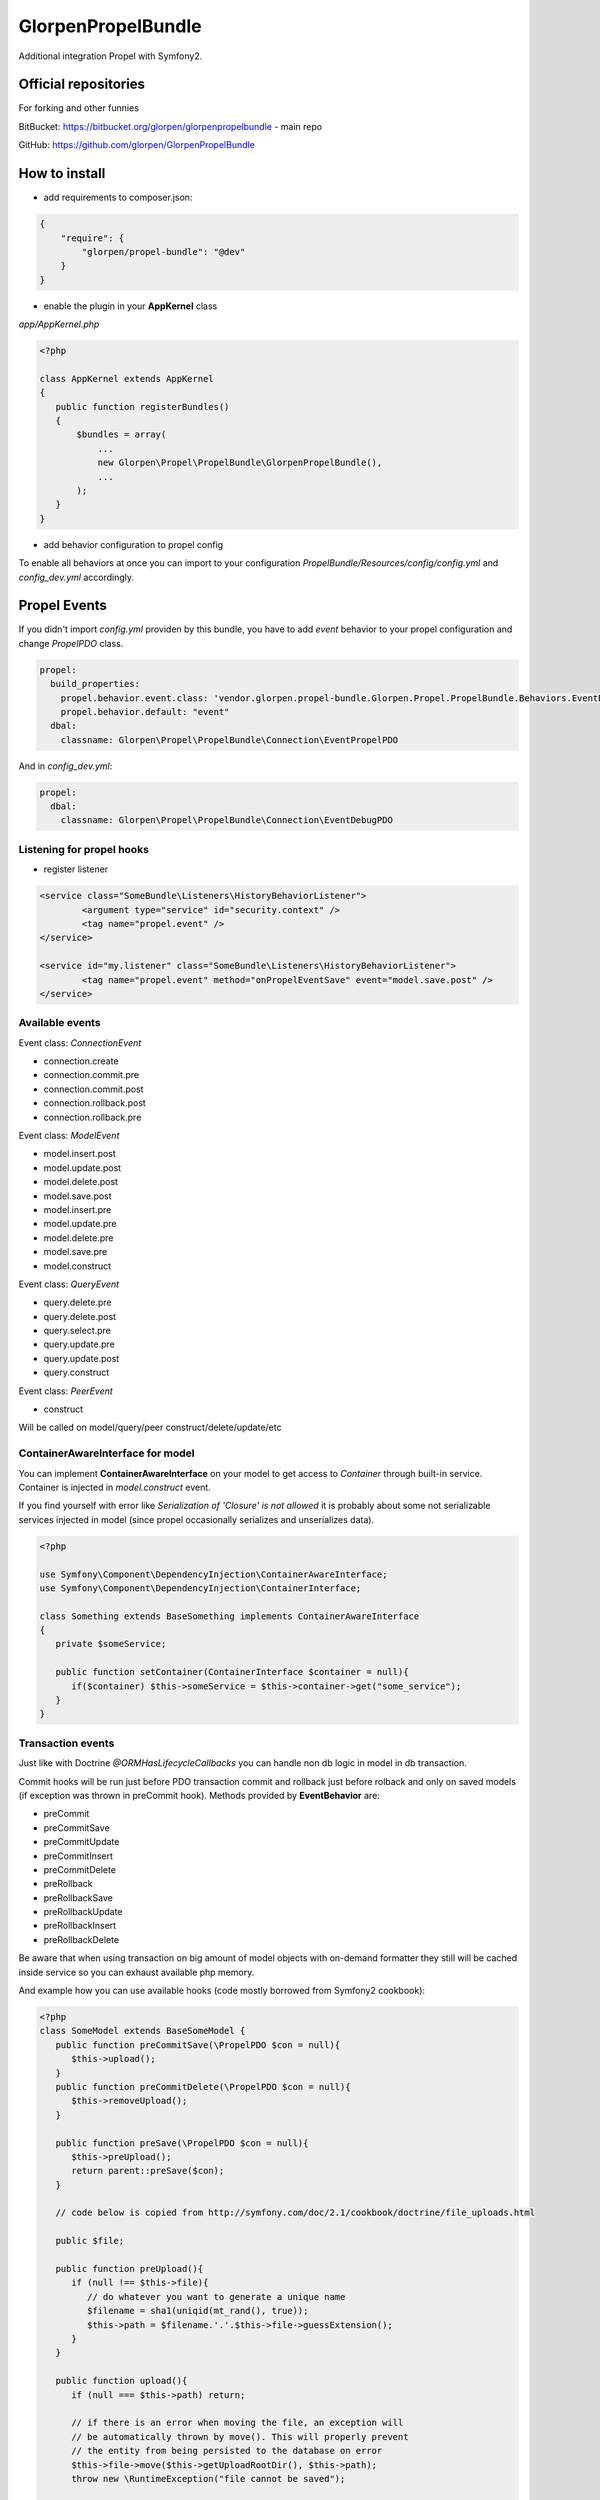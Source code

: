 -------------------
GlorpenPropelBundle
-------------------

Additional integration Propel with Symfony2.


Official repositories
=====================

For forking and other funnies


BitBucket: https://bitbucket.org/glorpen/glorpenpropelbundle - main repo


GitHub: https://github.com/glorpen/GlorpenPropelBundle


How to install
==============

- add requirements to composer.json:

.. sourcecode:: json

   {
       "require": {
           "glorpen/propel-bundle": "@dev"
       }
   }
   

- enable the plugin in your **AppKernel** class

*app/AppKernel.php*

.. sourcecode:: php

    <?php
    
    class AppKernel extends AppKernel
    {
       public function registerBundles()
       {
           $bundles = array(
               ...
               new Glorpen\Propel\PropelBundle\GlorpenPropelBundle(),
               ...
           );
       }
    }


- add behavior configuration to propel config

To enable all behaviors at once you can import to your configuration *PropelBundle/Resources/config/config.yml* and *config_dev.yml* accordingly.


Propel Events
=============

If you didn't import *config.yml* providen by this bundle, you have to add *event* behavior to your propel configuration and change *PropelPDO* class.


.. sourcecode:: yaml

   propel:
     build_properties:
       propel.behavior.event.class: 'vendor.glorpen.propel-bundle.Glorpen.Propel.PropelBundle.Behaviors.EventBehavior'
       propel.behavior.default: "event"
     dbal:
       classname: Glorpen\Propel\PropelBundle\Connection\EventPropelPDO
 

And in *config_dev.yml*:

.. sourcecode:: yaml

   propel:
     dbal:
       classname: Glorpen\Propel\PropelBundle\Connection\EventDebugPDO


Listening for propel hooks
--------------------------

- register listener

.. sourcecode:: xml

	<service class="SomeBundle\Listeners\HistoryBehaviorListener">
		<argument type="service" id="security.context" />
		<tag name="propel.event" />
	</service>
	
	<service id="my.listener" class="SomeBundle\Listeners\HistoryBehaviorListener">
		<tag name="propel.event" method="onPropelEventSave" event="model.save.post" />
	</service>

Available events
----------------

Event class: `ConnectionEvent`

- connection.create
- connection.commit.pre
- connection.commit.post
- connection.rollback.post
- connection.rollback.pre

Event class: `ModelEvent`

- model.insert.post
- model.update.post
- model.delete.post
- model.save.post
- model.insert.pre
- model.update.pre
- model.delete.pre
- model.save.pre
- model.construct

Event class: `QueryEvent`

- query.delete.pre
- query.delete.post
- query.select.pre
- query.update.pre
- query.update.post
- query.construct

Event class: `PeerEvent`

- construct

Will be called on model/query/peer construct/delete/update/etc

ContainerAwareInterface for model
---------------------------------

You can implement **ContainerAwareInterface** on your model to get access to *Container* through built-in service. Container is injected in *model.construct* event.

If you find yourself with error like `Serialization of 'Closure' is not allowed` it is probably about some not serializable services injected in model (since propel occasionally serializes and unserializes data).

.. sourcecode:: php

   <?php
   
   use Symfony\Component\DependencyInjection\ContainerAwareInterface;
   use Symfony\Component\DependencyInjection\ContainerInterface;
   
   class Something extends BaseSomething implements ContainerAwareInterface
   {
      private $someService;
      
      public function setContainer(ContainerInterface $container = null){
         if($container) $this->someService = $this->container->get("some_service");
      }  
   }

Transaction events
------------------

Just like with Doctrine *@ORM\HasLifecycleCallbacks* you can handle non db logic in model in db transaction.

Commit hooks will be run just before PDO transaction commit and rollback just before rolback and only on saved models (if exception was thrown in preCommit hook). Methods provided by **EventBehavior** are:

- preCommit
- preCommitSave
- preCommitUpdate
- preCommitInsert
- preCommitDelete
- preRollback
- preRollbackSave
- preRollbackUpdate
- preRollbackInsert
- preRollbackDelete

Be aware that when using transaction on big amount of model objects with on-demand formatter they still will be cached inside service so you can exhaust available php memory. 

And example how you can use available hooks (code mostly borrowed from Symfony2 cookbook):

.. sourcecode:: php

   <?php
   class SomeModel extends BaseSomeModel {
      public function preCommitSave(\PropelPDO $con = null){
         $this->upload();
      }
      public function preCommitDelete(\PropelPDO $con = null){
         $this->removeUpload();
      }
      
      public function preSave(\PropelPDO $con = null){
         $this->preUpload();
         return parent::preSave($con);
      }
      
      // code below is copied from http://symfony.com/doc/2.1/cookbook/doctrine/file_uploads.html
      
      public $file;
      
      public function preUpload(){
         if (null !== $this->file){
            // do whatever you want to generate a unique name
            $filename = sha1(uniqid(mt_rand(), true));
            $this->path = $filename.'.'.$this->file->guessExtension();
         }
      }
      
      public function upload(){
         if (null === $this->path) return;
      
         // if there is an error when moving the file, an exception will
         // be automatically thrown by move(). This will properly prevent
         // the entity from being persisted to the database on error
         $this->file->move($this->getUploadRootDir(), $this->path);
         throw new \RuntimeException("file cannot be saved");
      
         unset($this->path);
      }
      
      public function removeUpload(){
         if ($file = $this->getAbsolutePath()){
            unlink($file);
         }
      }
   }

Custom events
-------------

You can trigger events with generic or custom Event class, in following example **ValidationEvent**. 

- create **ValidationEvent** event

.. sourcecode:: php

   <?php
   
   namespace YourBundle\Events;
   use Symfony\Component\Validator\Mapping\ClassMetadata;
   use Symfony\Component\EventDispatcher\Event;
   
   class ValidationEvent extends Event {
      private $metadata;
      
      public function __construct(ClassMetadata $metadata){
         $this->metadata = $metadata;
      }
      
      /**
       * @return \Symfony\Component\Validator\Mapping\ClassMetadata
       */
      public function getMetadata(){
         return $this->metadata;
      }
   }

- register listener in **services.xml**

.. sourcecode:: xml

   <service id="your.service" class="%your.service.class%">
      <argument>%your.service.argument%</argument>
      <tag name="propel.event" method="onProductLoadValidatorMetadata" event="product.validation" />
   </service>

- and then use it within model class

.. sourcecode:: php

   <?php
   
   namespace YourBundle\Model;
   use YourBundle\Events\ValidationEvent;
   use Glorpen\Propel\PropelBundle\\Dispatcher\EventDispatcherProxy;
   use Symfony\Component\Validator\Mapping\ClassMetadata;
   use YourBundle\Model\om\BaseProduct;
   
   class Product extends BaseProduct {
      public static function loadValidatorMetadata(ClassMetadata $metadata)
      {
         EventDispatcherProxy::trigger('product.validation', new ValidationEvent($metadata));
      }
   }


Model Extending
===============

If you didn't import *config.yml* providen by this bundle, you have to add *extend* behavior to your propel configuration.

.. sourcecode:: yaml

   propel:
     build_properties:
       propel.behavior.extend.class: 'vendor.glorpen.propel-bundle.Glorpen.Propel.PropelBundle.Behaviors.ExtendBehavior'
       propel.behavior.default: "extend"

Usage
-----

With behavior enabled you can define custom model classes for use with Propel. In *config.yml*:

.. sourcecode:: yaml

   glorpen_propel:
     extended_models:
       FOS\UserBundle\Propel\User: MyApp\MyBundle\Propel\User

You can extend only Model classes this way (extending Peers/Queries shouldn't be needed).

Calls to Query::find(), Peer::populateObject() etc. will now return your extended class objects.

In short it fixes:

-  extending Model classes used by other bundles (eg. FOSUserBundle)
-  queries/peer's returning proper isntances
-  creating proper Query instance when calling `SomeQuery::create()` 


FOSUserBundle and AdminGenerator
--------------------------------

With above config, you can generate backend with **AdminGenerator** for **FOSUser** edit/creation/etc. For now you have to create empty UserQuery and UserPeer classes and then whole backend for user model should work :)


Other goodies
=============

SimpleModelJoin
---------------

Allows to inject data into `ON` clause for eg. comparing field to date or field from other joined table.

*Remember that provided values are added as-is, without parsing for aliases and escaping.*

Usage:

.. sourcecode:: php

      <?php
      $relationAlias = 'WithoutCurrentSubscription';
      
      $join = PlainModelJoin::create($this, 'Subscription', $relationAlias, \Criteria::LEFT_JOIN);
      
      //active items...
      $join->addCondition($relationAlias.'.starts_at', '"'.$now->format('Y-m-d H:i:s').'"', \Criteria::LESS_EQUAL);
      $join->addCondition($relationAlias.'.ends_at', '"'.$now->format('Y-m-d H:i:s').'"', \Criteria::GREATER_EQUAL);
      
      //...and inversion
      $this->where('WithoutCurrentSubscription.Id is null');
